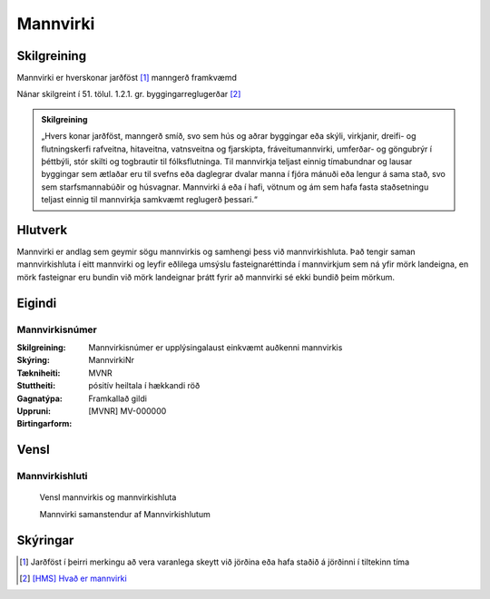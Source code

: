 Mannvirki 
==========

.. image:: img/mannvirki.svg 
  :width: 100
  :alt: Mannvirki
  
Skilgreining
---------

Mannvirki er hverskonar jarðföst [#]_ manngerð framkvæmd

Nánar skilgreint í 51. tölul. 1.2.1. gr. byggingarreglugerðar [#]_

.. admonition:: Skilgreining
    :class: skilgreining
    
    „Hvers konar jarðföst, manngerð smíð, svo sem hús og aðrar byggingar eða skýli, virkjanir, dreifi- og flutningskerfi rafveitna, hitaveitna, vatnsveitna og fjarskipta, fráveitu­mannvirki, umferðar- og göngubrýr í þéttbýli, stór skilti og togbrautir til fólksflutninga. Til mannvirkja teljast einnig tímabundnar og lausar byggingar sem ætlaðar eru til svefns eða dag­legrar dvalar manna í fjóra mánuði eða lengur á sama stað, svo sem starfsmannabúðir og húsvagnar. Mannvirki á eða í hafi, vötnum og ám sem hafa fasta staðsetningu teljast einnig til mannvirkja samkvæmt reglugerð þessari.“


Hlutverk 
---------
Mannvirki er andlag sem geymir sögu mannvirkis og samhengi þess við mannvirkishluta. Það tengir saman mannvirkishluta í eitt mannvirki og leyfir eðlilega umsýslu fasteignaréttinda í mannvirkjum sem ná yfir mörk landeigna, en mörk fasteignar eru bundin við mörk landeignar þrátt fyrir að mannvirki sé ekki bundið þeim mörkum.


Eigindi 
-------

Mannvirkisnúmer
~~~~~~~~~~~~~~~

:Skilgreining:
  Mannvirkisnúmer er upplýsingalaust einkvæmt auðkenni mannvirkis

:Skýring:

:Tækniheiti:
  MannvirkiNr

:Stuttheiti:
  MVNR

:Gagnatýpa:
  pósitív heiltala í hækkandi röð 

:Uppruni:
  Framkallað gildi

:Birtingarform:  
  [MVNR] MV-000000
    
   
Vensl 
-----

Mannvirkishluti
~~~~~~~~~~~~~~~

.. figure:: img/mannvirki_mannvirkishluti.svg 
  :width: 100
  :alt: Vensl mannvirkis og mannvirkishluta
  
  Vensl mannvirkis og mannvirkishluta
  
  Mannvirki samanstendur af Mannvirkishlutum
  
Skýringar
---------
.. [#] Jarðföst í þeirri merkingu að vera varanlega skeytt við jörðina eða hafa staðið á jörðinni í tiltekinn tíma
.. [#] `[HMS] Hvað er mannvirki`_ 

.. _`[HMS] Hvað er mannvirki`: http://www.mannvirkjastofnun.is/byggingar/spurningar-og-svor-um-byggingamal/hvad-er-mannvirki/


  
